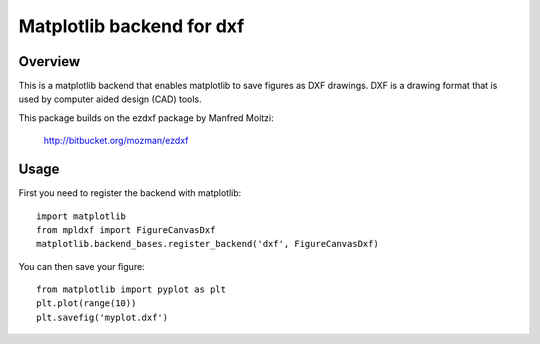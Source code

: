 +++++++++++++++++++++++++++++++
Matplotlib backend for dxf
+++++++++++++++++++++++++++++++

Overview
+++++++++++++++++++++++++++++++

This is a matplotlib backend that enables matplotlib to save figures as 
DXF drawings. DXF is a drawing format that is used by computer aided
design (CAD) tools.

This package builds on the ezdxf package by Manfred Moitzi:

     http://bitbucket.org/mozman/ezdxf

Usage
+++++++++++++++++++++++++++++++

First you need to register the backend with matplotlib::

  import matplotlib
  from mpldxf import FigureCanvasDxf
  matplotlib.backend_bases.register_backend('dxf', FigureCanvasDxf)

You can then save your figure::

  from matplotlib import pyplot as plt
  plt.plot(range(10))
  plt.savefig('myplot.dxf')
